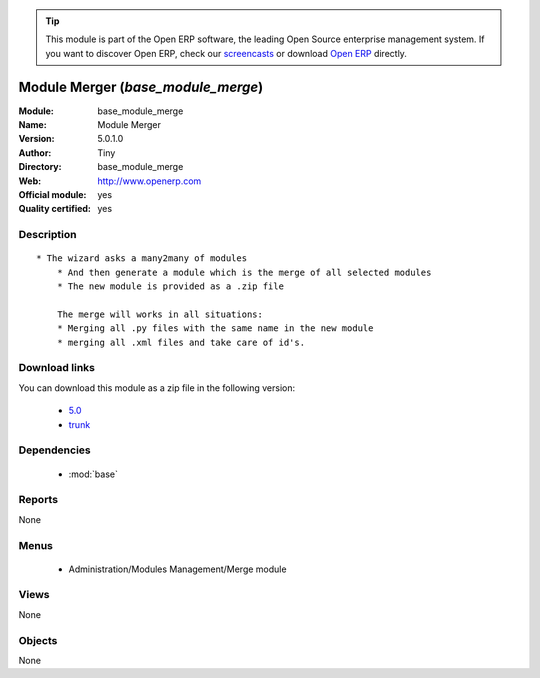 
.. module:: base_module_merge
    :synopsis: Module Merger (Official, Quality Certified)
    :noindex:
.. 

.. raw:: html

      <br />
    <link rel="stylesheet" href="../_static/hide_objects_in_sidebar.css" type="text/css" />

.. tip:: This module is part of the Open ERP software, the leading Open Source 
  enterprise management system. If you want to discover Open ERP, check our 
  `screencasts <href="http://openerp.tv>`_ or download 
  `Open ERP <href="http://openerp.com>`_ directly.

.. raw:: html

    <div class="js-kit-rating" title="" permalink="" standalone="yes" path="/base_module_merge"></div>
    <script src="http://js-kit.com/ratings.js"></script>

Module Merger (*base_module_merge*)
===================================
:Module: base_module_merge
:Name: Module Merger
:Version: 5.0.1.0
:Author: Tiny
:Directory: base_module_merge
:Web: http://www.openerp.com
:Official module: yes
:Quality certified: yes

Description
-----------

::

  * The wizard asks a many2many of modules
      * And then generate a module which is the merge of all selected modules
      * The new module is provided as a .zip file
  
      The merge will works in all situations:
      * Merging all .py files with the same name in the new module
      * merging all .xml files and take care of id's.

Download links
--------------

You can download this module as a zip file in the following version:

  * `5.0 </download/modules/5.0/base_module_merge.zip>`_
  * `trunk </download/modules/trunk/base_module_merge.zip>`_


Dependencies
------------

 * :mod:`base`

Reports
-------

None


Menus
-------

 * Administration/Modules Management/Merge module

Views
-----


None



Objects
-------

None
